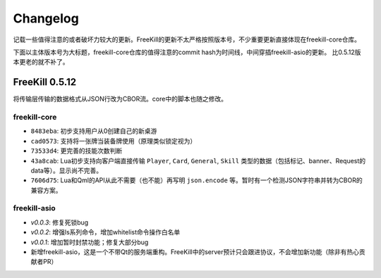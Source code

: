 Changelog
===========

记载一些值得注意的或者破坏力较大的更新。FreeKill的更新不太严格按照版本号，不少重要更新直接体现在freekill-core仓库。

下面以主体版本号为大标题，freekill-core仓库的值得注意的commit hash为时间线，中间穿插freekill-asio的更新。
比0.5.12版本更老的就不补了。

FreeKill 0.5.12
------------------

将传输层传输的数据格式从JSON行改为CBOR流。core中的脚本也随之修改。

freekill-core
~~~~~~~~~~~~~~

- ``8483eba``: 初步支持用户从0创建自己的新桌游
- ``cad0573``: 支持将一张牌当装备牌使用（原理类似锁定视为）
- ``73533d4``: 更完善的技能次数判断
- ``43a8cab``: Lua初步支持向客户端直接传输 ``Player``, ``Card``, ``General``, ``Skill`` 类型的数据（包括标记、banner、Request的data等）。显示尚不完善。
- ``7606d75``: Lua和Qml的API从此不需要（也不能）再写明 ``json.encode`` 等。暂时有一个检测JSON字符串并转为CBOR的兼容方案。

freekill-asio
~~~~~~~~~~~~~~~

- `v0.0.3`: 修复死锁bug
- `v0.0.2`: 增强ls系列命令，增加whitelist命令操作白名单
- `v0.0.1`: 增加暂时封禁功能；修复大部分bug
- 新增freekill-asio，这是一个不带Qt的服务端重构。FreeKill中的server预计只会跟进协议，不会增加新功能（除非有热心贡献者PR）
